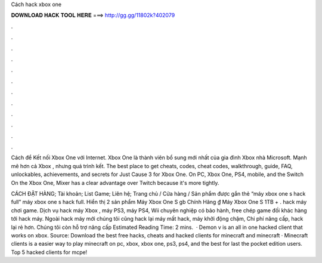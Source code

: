 Cách hack xbox one



𝐃𝐎𝐖𝐍𝐋𝐎𝐀𝐃 𝐇𝐀𝐂𝐊 𝐓𝐎𝐎𝐋 𝐇𝐄𝐑𝐄 ===> http://gg.gg/11802k?402079



.



.



.



.



.



.



.



.



.



.



.



.

Cách để Kết nối Xbox One với Internet. Xbox One là thành viên bổ sung mới nhất của gia đình Xbox nhà Microsoft. Mạnh mẽ hơn cả Xbox , nhưng quá trình kết. The best place to get cheats, codes, cheat codes, walkthrough, guide, FAQ, unlockables, achievements, and secrets for Just Cause 3 for Xbox One. On PC, Xbox One, PS4, mobile, and the Switch On the Xbox One, Mixer has a clear advantage over Twitch because it's more tightly.

CÁCH ĐẶT HÀNG; Tài khoản; List Game; Liên hệ; Trang chủ / Cửa hàng / Sản phẩm được gắn thẻ “máy xbox one s hack full” máy xbox one s hack full. Hiển thị 2 sản phẩm Máy Xbox One S gb Chính Hãng ₫ Máy Xbox One S 1TB + . hack máy chơi game. Dịch vụ hack máy Xbox , máy PS3, máy PS4, Wii chuyên nghiệp có bảo hành, free chép game đối khác hàng tới hack máy. Ngoài hack máy mới chúng tôi cũng hack lại máy mất hack, máy khởi động chậm, Chi phí nâng cấp, hack lại rẻ hơn. Chúng tôi còn hỗ trợ nâng cấp Estimated Reading Time: 2 mins.  · Demon v is an all in one hacked client that works on xbox. Source:  Download the best free hacks, cheats and hacked clients for minecraft and minecraft · Minecraft clients is a easier way to play minecraft on pc, xbox, xbox one, ps3, ps4, and the best for last the pocket edition users. Top 5 hacked clients for mcpe!
